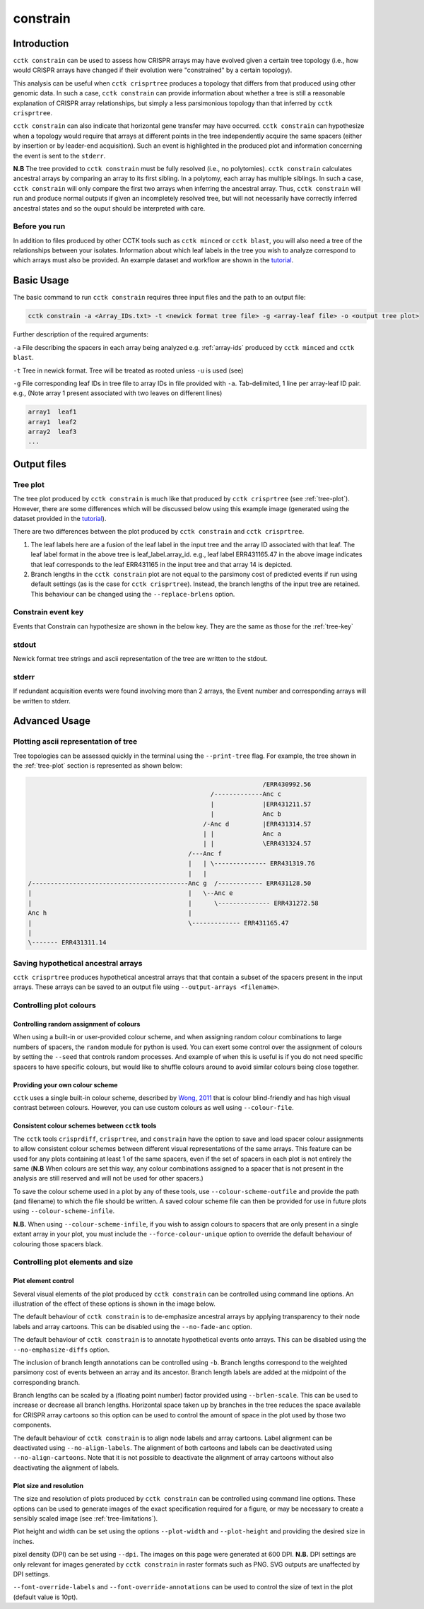 #########
constrain
#########

************
Introduction
************

``cctk constrain`` can be used to assess how CRISPR arrays may have evolved given a certain tree topology (i.e., how would CRISPR arrays have changed if their evolution were "constrained" by a certain topology).

This analysis can be useful when ``cctk crisprtree`` produces a topology that differs from that produced using other genomic data. In such a case, ``cctk constrain`` can provide information about whether a tree is still a reasonable explanation of CRISPR array relationships, but simply a less parsimonious topology than that inferred by ``cctk crisprtree``.

``cctk constrain`` can also indicate that horizontal gene transfer may have occurred. ``cctk constrain`` can hypothesize when a topology would require that arrays at different points in the tree independently acquire the same spacers (either by insertion or by leader-end acquisition). Such an event is highlighted in the produced plot and information concerning the event is sent to the ``stderr``.

**N.B** The tree provided to ``cctk constrain`` must be fully resolved (i.e., no polytomies). ``cctk constrain`` calculates ancestral arrays by comparing an array to its first sibling. In a polytomy, each array has multiple siblings. In such a case, ``cctk constrain`` will only compare the first two arrays when inferring the ancestral array. Thus, ``cctk constrain`` will run and produce normal outputs if given an incompletely resolved tree, but will not necessarily have correctly inferred ancestral states and so the ouput should be interpreted with care.

.. _constrain-before-you-run:

Before you run
==============

In addition to files produced by other CCTK tools such as ``cctk minced`` or ``cctk blast``, you will also need a tree of the relationships between your isolates. Information about which leaf labels in the tree you wish to analyze correspond to which arrays must also be provided. An example dataset and workflow are shown in the `tutorial <tutorial.html>`_.


.. _constrain-basic:

***********
Basic Usage
***********

The basic command to run ``cctk constrain`` requires three input files and the path to an output file:

.. code-block:: shell

	cctk constrain -a <Array_IDs.txt> -t <newick format tree file> -g <array-leaf file> -o <output tree plot>

Further description of the required arguments:

``-a`` File describing the spacers in each array being analyzed e.g. :ref:`array-ids` produced by ``cctk minced`` and ``cctk blast``.

``-t`` Tree in newick format. Tree will be treated as rooted unless ``-u`` is used (see)

``-g`` File corresponding leaf IDs in tree file to array IDs in file provided with ``-a``. Tab-delimited, 1 line per array-leaf ID pair. e.g., (Note array 1 present associated with two leaves on different lines)

.. code-block:: shell
	
	array1	leaf1
	array1	leaf2
	array2	leaf3
	...

************
Output files
************

.. _constrain-treeplot:

Tree plot
=========

The tree plot produced by ``cctk constrain`` is much like that produced by ``cctk crisprtree`` (see :ref:`tree-plot`). However, there are some differences which will be discussed below using this example image (generated using the dataset provided in the `tutorial <tutorial.html>`_).

.. image:: images/large_cluster_constrain.png

There are two differences between the plot produced by ``cctk constrain`` and ``cctk crisprtree``.

1. The leaf labels here are a fusion of the leaf label in the input tree and the array ID associated with that leaf. The leaf label format in the above tree is leaf_label.array_id. e.g., leaf label ERR431165.47 in the above image indicates that leaf corresponds to the leaf ERR431165 in the input tree and that array 14 is depicted.

2. Branch lengths in the ``cctk constrain`` plot are not equal to the parsimony cost of predicted events if run using default settings (as is the case for ``cctk crisprtree``). Instead, the branch lengths of the input tree are retained. This behaviour can be changed using the ``--replace-brlens`` option.

.. _constrain-tree-key:

Constrain event key
===================

Events that Constrain can hypothesize are shown in the below key. They are the same as those for the :ref:`tree-key`

.. image:: images/tree_key.png


stdout
======

Newick format tree strings and ascii representation of the tree are written to the stdout.


stderr
======

If redundant acquisition events were found involving more than 2 arrays, the Event number and corresponding arrays will be written to stderr.

.. _constrain-advanced:

**************
Advanced Usage
**************

Plotting ascii representation of tree
=====================================

Tree topologies can be assessed quickly in the terminal using the ``--print-tree`` flag. For example, the tree shown in the :ref:`tree-plot` section is represented as shown below:

.. code-block:: shell

	                                                               /ERR430992.56
	                                                 /-------------Anc c
	                                                 |             |ERR431211.57
	                                                 |             Anc b
	                                               /-Anc d         |ERR431314.57
	                                               | |             Anc a
	                                               | |             \ERR431324.57
	                                           /---Anc f
	                                           |   | \-------------- ERR431319.76
	                                           |   |
	/------------------------------------------Anc g  /------------ ERR431128.50
	|                                          |   \--Anc e
	|                                          |      \-------------- ERR431272.58
	Anc h                                      |
	|                                          \------------- ERR431165.47
	|
	\------- ERR431311.14

Saving hypothetical ancestral arrays
====================================

``cctk crisprtree`` produces hypothetical ancestral arrays that that contain a subset of the spacers present in the input arrays. These arrays can be saved to an output file using ``--output-arrays <filename>``.

Controlling plot colours
========================

Controlling random assignment of colours
----------------------------------------

When using a built-in or user-provided colour scheme, and when assigning random colour combinations to large numbers of spacers, the ``random`` module for python is used. You can exert some control over the assignment of colours by setting the ``--seed`` that controls random processes. And example of when this is useful is if you do not need specific spacers to have specific colours, but would like to shuffle colours around to avoid similar colours being close together.

Providing your own colour scheme
--------------------------------

``cctk`` uses a single built-in colour scheme, described by `Wong, 2011 <https://www.nature.com/articles/nmeth.1618>`_ that is colour blind-friendly and has high visual contrast between colours. However, you can use custom colours as well using ``--colour-file``.

Consistent colour schemes between ``cctk`` tools
------------------------------------------------

The ``cctk`` tools ``crisprdiff``, ``crisprtree``, and ``constrain`` have the option to save and load spacer colour assignments to allow consistent colour schemes between different visual representations of the same arrays. This feature can be used for any plots containing at least 1 of the same spacers, even if the set of spacers in each plot is not entirely the same (**N.B** When colours are set this way, any colour combinations assigned to a spacer that is not present in the analysis are still reserved and will not be used for other spacers.)

To save the colour scheme used in a plot by any of these tools, use ``--colour-scheme-outfile`` and provide the path (and filename) to which the file should be written. A saved colour scheme file can then be provided for use in future plots using ``--colour-scheme-infile``.

**N.B.** When using ``--colour-scheme-infile``, if you wish to assign colours to spacers that are only present in a single extant array in your plot, you must include the ``--force-colour-unique`` option to override the default behaviour of colouring those spacers black.

Controlling plot elements and size
==================================

Plot element control
--------------------

Several visual elements of the plot produced by ``cctk constrain`` can be controlled using command line options. An illustration of the effect of these options is shown in the image below.

The default behaviour of ``cctk constrain`` is to de-emphasize ancestral arrays by applying transparency to their node labels and array cartoons. This can be disabled using the ``--no-fade-anc`` option.

The default behaviour of ``cctk constrain`` is to annotate hypothetical events onto arrays. This can be disabled using the ``--no-emphasize-diffs`` option.

The inclusion of branch length annotations can be controlled using ``-b``. Branch lengths correspond to the weighted parsimony cost of events between an array and its ancestor. Branch length labels are added at the midpoint of the corresponding branch.

Branch lengths can be scaled by a (floating point number) factor provided using ``--brlen-scale``. This can be used to increase or decrease all branch lengths. Horizontal space taken up by branches in the tree reduces the space available for CRISPR array cartoons so this option can be used to control the amount of space in the plot used by those two components.

The default behaviour of ``cctk constrain`` is to align node labels and array cartoons. Label alignment can be deactivated using ``--no-align-labels``. The alignment of both cartoons and labels can be deactivated using ``--no-align-cartoons``. Note that it is not possible to deactivate the alignment of array cartoons without also deactivating the alignment of labels.


Plot size and resolution
------------------------

The size and resolution of plots produced by ``cctk constrain`` can be controlled using command line options. These options can be used to generate images of the exact specification required for a figure, or may be necessary to create a sensibly scaled image (see :ref:`tree-limitations`).

Plot height and width can be set using the options ``--plot-width`` and ``--plot-height`` and providing the desired size in inches.

pixel density (DPI) can be set using ``--dpi``. The images on this page were generated at 600 DPI. **N.B.** DPI settings are only relevant for images generated by ``cctk constrain`` in raster formats such as PNG. SVG outputs are unaffected by DPI settings.

``--font-override-labels`` and ``--font-override-annotations`` can be used to control the size of text in the plot (default value is 10pt).
